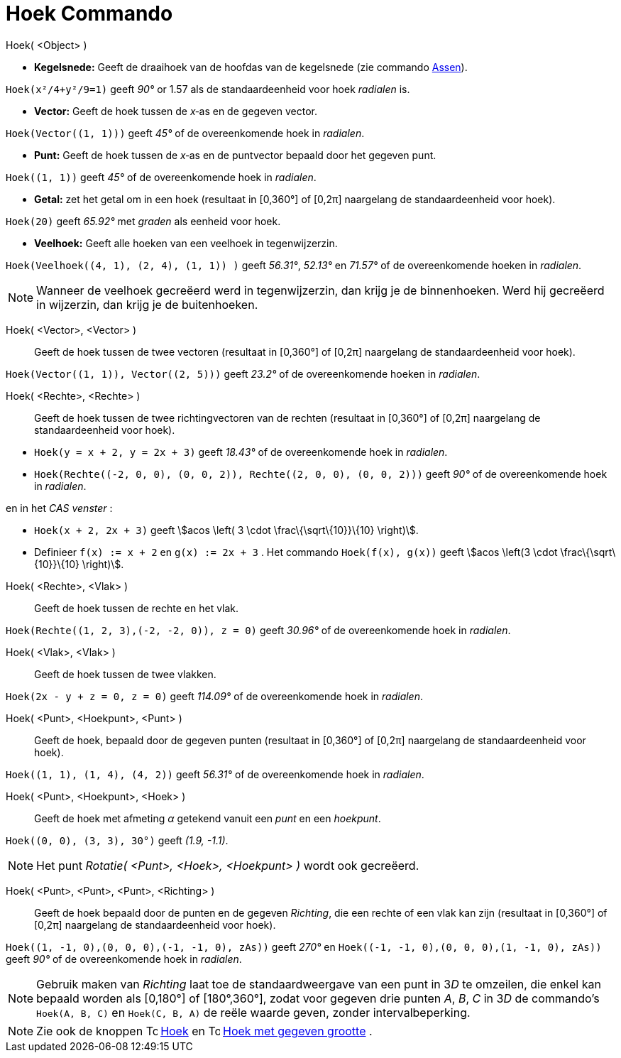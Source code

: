 = Hoek Commando
:page-en: commands/Angle
ifdef::env-github[:imagesdir: /nl/modules/ROOT/assets/images]

Hoek( <Object> )

* *Kegelsnede:* Geeft de draaihoek van de hoofdas van de kegelsnede (zie commando xref:/commands/Assen.adoc[Assen]).

[EXAMPLE]
====

`++Hoek(x²/4+y²/9=1)++` geeft _90°_ or 1.57 als de standaardeenheid voor hoek _radialen_ is.

====

* *Vector:* Geeft de hoek tussen de _x_‐as en de gegeven vector.

[EXAMPLE]
====

`++Hoek(Vector((1, 1)))++` geeft _45°_ of de overeenkomende hoek in _radialen_.

====

* *Punt:* Geeft de hoek tussen de _x_‐as en de puntvector bepaald door het gegeven punt.

[EXAMPLE]
====

`++Hoek((1, 1))++` geeft _45°_ of de overeenkomende hoek in _radialen_.

====

* *Getal:* zet het getal om in een hoek (resultaat in [0,360°] of [0,2π] naargelang de standaardeenheid voor hoek).

[EXAMPLE]
====

`++Hoek(20)++` geeft _65.92°_ met _graden_ als eenheid voor hoek.

====

* *Veelhoek:* Geeft alle hoeken van een veelhoek in tegenwijzerzin.

[EXAMPLE]
====

`++Hoek(Veelhoek((4, 1), (2, 4), (1, 1)) )++` geeft _56.31°_, _52.13°_ en _71.57°_ of de overeenkomende hoeken in
_radialen_.

====

[NOTE]
====

Wanneer de veelhoek gecreëerd werd in tegenwijzerzin, dan krijg je de binnenhoeken. Werd hij gecreëerd in wijzerzin, dan
krijg je de buitenhoeken.

====

Hoek( <Vector>, <Vector> )::
  Geeft de hoek tussen de twee vectoren (resultaat in [0,360°] of [0,2π] naargelang de standaardeenheid voor hoek).

[EXAMPLE]
====

`++Hoek(Vector((1, 1)), Vector((2, 5)))++` geeft _23.2°_ of de overeenkomende hoeken in _radialen_.

====

Hoek( <Rechte>, <Rechte> )::
  Geeft de hoek tussen de twee richtingvectoren van de rechten (resultaat in [0,360°] of [0,2π] naargelang de
  standaardeenheid voor hoek).

[EXAMPLE]
====

* `++Hoek(y = x + 2, y = 2x + 3)++` geeft _18.43°_ of de overeenkomende hoek in _radialen_.
* `++Hoek(Rechte((-2, 0, 0), (0, 0, 2)), Rechte((2, 0, 0), (0, 0, 2)))++` geeft _90°_ of de overeenkomende hoek in
_radialen_.

en in het _CAS venster_ :

* `++Hoek(x + 2,  2x + 3)++` geeft stem:[acos \left( 3 \cdot \frac\{\sqrt\{10}}\{10} \right)].
* Definieer `++f(x) := x + 2++` en `++g(x) := 2x + 3++` . Het commando `++Hoek(f(x), g(x))++` geeft stem:[acos \left(3
\cdot \frac\{\sqrt\{10}}\{10} \right)].

====

Hoek( <Rechte>, <Vlak> )::
  Geeft de hoek tussen de rechte en het vlak.

[EXAMPLE]
====

`++Hoek(Rechte((1, 2, 3),(-2, -2, 0)), z = 0)++` geeft _30.96°_ of de overeenkomende hoek in _radialen_.

====

Hoek( <Vlak>, <Vlak> )::
  Geeft de hoek tussen de twee vlakken.

[EXAMPLE]
====

`++Hoek(2x - y + z = 0, z = 0)++` geeft _114.09°_ of de overeenkomende hoek in _radialen_.

====

Hoek( <Punt>, <Hoekpunt>, <Punt> )::
  Geeft de hoek, bepaald door de gegeven punten (resultaat in [0,360°] of [0,2π] naargelang de standaardeenheid voor
  hoek).

[EXAMPLE]
====

`++Hoek((1, 1), (1, 4), (4, 2))++` geeft _56.31°_ of de overeenkomende hoek in _radialen_.

====

Hoek( <Punt>, <Hoekpunt>, <Hoek> )::
  Geeft de hoek met afmeting _α_ getekend vanuit een _punt_ en een _hoekpunt_.

[EXAMPLE]
====

`++Hoek((0, 0), (3, 3), 30°)++` geeft _(1.9, -1.1)_.

====

[NOTE]
====

Het punt _Rotatie( <Punt>, <Hoek>, <Hoekpunt> )_ wordt ook gecreëerd.

====

Hoek( <Punt>, <Punt>, <Punt>, <Richting> )::
  Geeft de hoek bepaald door de punten en de gegeven _Richting_, die een rechte of een vlak kan zijn (resultaat in
  [0,360°] of [0,2π] naargelang de standaardeenheid voor hoek).

[EXAMPLE]
====

`++Hoek((1, -1, 0),(0, 0, 0),(-1, -1, 0), zAs))++` geeft _270°_ en `++Hoek((-1, -1, 0),(0, 0, 0),(1, -1, 0), zAs))++`
geeft _90°_ of de overeenkomende hoek in _radialen_.

====

[NOTE]
====

Gebruik maken van _Richting_ laat toe de standaardweergave van een punt in 3__D__ te omzeilen, die enkel kan bepaald
worden als [0,180°] of [180°,360°], zodat voor gegeven drie punten _A_, _B_, _C_ in 3__D__ de commando's
`++Hoek(A, B, C)++` en `++Hoek(C, B, A)++` de reële waarde geven, zonder intervalbeperking.

====

[NOTE]
====

Zie ook de knoppen image:16px-Tool_Angle.gif[Tool Angle.gif,width=16,height=16] xref:/tools/Hoek.adoc[Hoek] en
image:16px-Tool_Angle_Fixed.gif[Tool Angle Fixed.gif,width=16,height=16] xref:/tools/Hoek_met_gegeven_grootte.adoc[Hoek
met gegeven grootte] .

====
